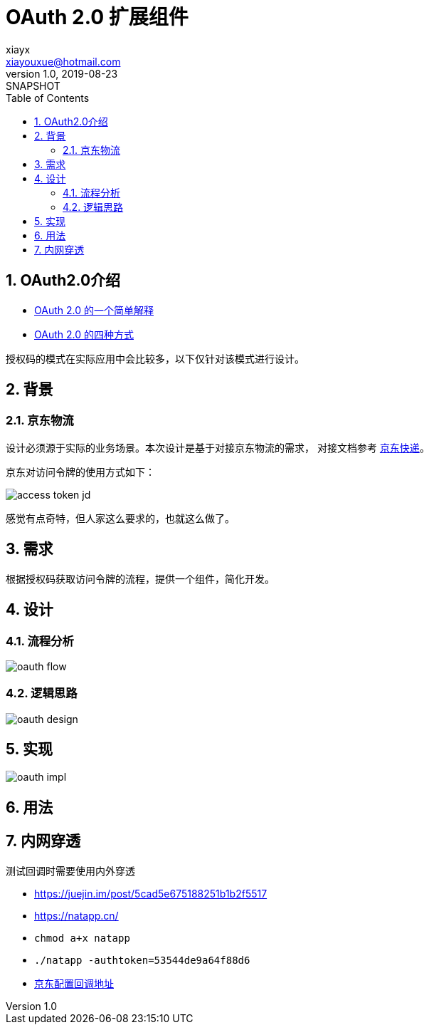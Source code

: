 = OAuth 2.0 扩展组件
xiayx <xiayouxue@hotmail.com>
v1.0, 2019-08-23: SNAPSHOT
:doctype: docbook
:toc: left
:numbered:
:imagesdir: docs/antora/modules/ROOT/assets/images
:sourcedir: src/main/java
:resourcesdir: src/main/resources
:testsourcedir: src/test/java
:source-highlighter: highlightjs

//查看 http://peacetrue.github.io/public/peacetrue-oauth/index.html[详情^]

== OAuth2.0介绍

* http://www.ruanyifeng.com/blog/2019/04/oauth_design.html[OAuth 2.0 的一个简单解释^]
* http://www.ruanyifeng.com/blog/2019/04/oauth-grant-types.html[OAuth 2.0 的四种方式^]

授权码的模式在实际应用中会比较多，以下仅针对该模式进行设计。

== 背景

=== 京东物流

设计必须源于实际的业务场景。本次设计是基于对接京东物流的需求，
对接文档参考 link:自研发软件接入京东快递纯配指引.docx[京东快递^]。

京东对访问令牌的使用方式如下：

image::access-token-jd.png[]

感觉有点奇特，但人家这么要求的，也就这么做了。

== 需求

根据授权码获取访问令牌的流程，提供一个组件，简化开发。

== 设计

=== 流程分析

image::oauth-flow.png[]

=== 逻辑思路

image::oauth-design.png[]


== 实现

image::oauth-impl.png[]

== 用法


== 内网穿透

测试回调时需要使用内外穿透

* https://juejin.im/post/5cad5e675188251b1b2f5517
* https://natapp.cn/
* ``chmod a+x natapp``
* ``./natapp -authtoken=53544de9a64f88d6``
* https://open-console.jd.com/#/app/info/B548413ECE86A72BE62D6032063D4CC5/set[京东配置回调地址^]

